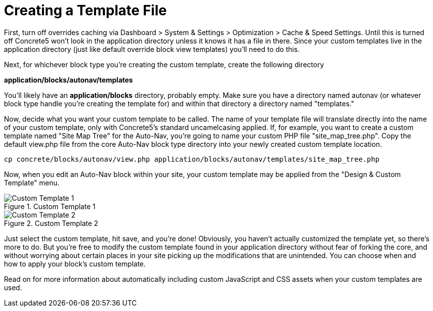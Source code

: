 [[blocks_existing-block-types_custom-view-templates_create]]
= Creating a Template File

First, turn off overrides caching via Dashboard > System & Settings > Optimization > Cache & Speed Settings.
Until this is turned off Concrete5 won't look in the application directory unless it knows it has a file in there.
Since your custom templates live in the application directory (just like default override block view templates) you'll need to do this.

Next, for whichever block type you're creating the custom template, create the following directory

*application/blocks/autonav/templates*

You'll likely have an *application/blocks* directory, probably empty.
Make sure you have a directory named autonav (or whatever block type handle you're creating the template for) and within that directory a directory named "templates."

Now, decide what you want your custom template to be called.
The name of your template file will translate directly into the name of your custom template, only with Concrete5's standard uncamelcasing applied.
If, for example, you want to create a custom template named "Site Map Tree" for the Auto-Nav, you're going to name your custom PHP file "site_map_tree.php".
Copy the default view.php file from the core Auto-Nav block type directory into your newly created custom template location.

----
cp concrete/blocks/autonav/view.php application/blocks/autonav/templates/site_map_tree.php
----

Now, when you edit an Auto-Nav block within your site, your custom template may be applied from the "Design & Custom Template" menu.

image::blocks-templatefile-customtemplate1.png[alt="Custom Template 1", title="Custom Template 1"]

image::blocks-templatefile-customtemplate2.png[alt="Custom Template 2", title="Custom Template 2"]

Just select the custom template, hit save, and you're done!
Obviously, you haven't actually customized the template yet, so there's more to do.
But you're free to modify the custom template found in your application directory without fear of forking the core, and without worrying about certain places in your site picking up the modifications that are unintended.
You can choose when and how to apply your block's custom template.

Read on for more information about automatically including custom JavaScript and CSS assets when your custom templates are used.
